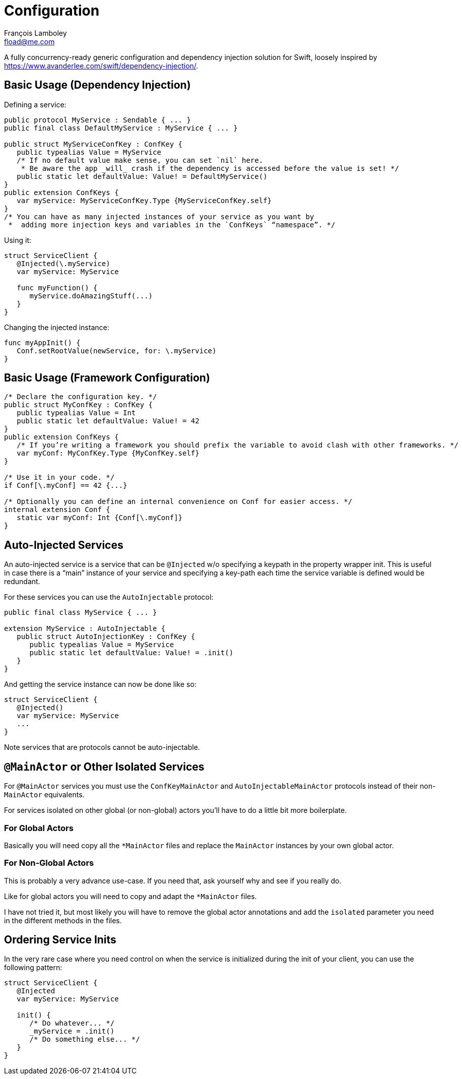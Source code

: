 = Configuration
François Lamboley <fload@me.com>

A fully concurrency-ready generic configuration and dependency injection solution for Swift,
 loosely inspired by <https://www.avanderlee.com/swift/dependency-injection/>.

== Basic Usage (Dependency Injection)

Defining a service:
[source,swift]
----
public protocol MyService : Sendable { ... }
public final class DefaultMyService : MyService { ... }

public struct MyServiceConfKey : ConfKey {
   public typealias Value = MyService
   /* If no default value make sense, you can set `nil` here.
    * Be aware the app _will_ crash if the dependency is accessed before the value is set! */
   public static let defaultValue: Value! = DefaultMyService()
}
public extension ConfKeys {
   var myService: MyServiceConfKey.Type {MyServiceConfKey.self}
}
/* You can have as many injected instances of your service as you want by
 *  adding more injection keys and variables in the `ConfKeys` “namespace”. */
----

Using it:
[source,swift]
----
struct ServiceClient {
   @Injected(\.myService)
   var myService: MyService
   
   func myFunction() {
      myService.doAmazingStuff(...)
   }
}
----

Changing the injected instance:
[source,swift]
----
func myAppInit() {
   Conf.setRootValue(newService, for: \.myService)
}
----

== Basic Usage (Framework Configuration)

[source,swift]
----
/* Declare the configuration key. */
public struct MyConfKey : ConfKey {
   public typealias Value = Int
   public static let defaultValue: Value! = 42
}
public extension ConfKeys {
   /* If you’re writing a framework you should prefix the variable to avoid clash with other frameworks. */
   var myConf: MyConfKey.Type {MyConfKey.self}
}

/* Use it in your code. */
if Conf[\.myConf] == 42 {...}

/* Optionally you can define an internal convenience on Conf for easier access. */
internal extension Conf {
   static var myConf: Int {Conf[\.myConf]}
}
----

== Auto-Injected Services

An auto-injected service is a service that can be `@Injected` w/o specifying a keypath in the property wrapper init.
This is useful in case there is a “main” instance of your service and specifying a key-path each time the service variable is defined would be redundant.

For these services you can use the `AutoInjectable` protocol:
[source,swift]
----
public final class MyService { ... }

extension MyService : AutoInjectable {
   public struct AutoInjectionKey : ConfKey {
      public typealias Value = MyService
      public static let defaultValue: Value! = .init()
   }
}
----

And getting the service instance can now be done like so:

[source,swift]
----
struct ServiceClient {
   @Injected()
   var myService: MyService
   ...
}
----

Note services that are protocols cannot be auto-injectable.

== `@MainActor` or Other Isolated Services

For `@MainActor` services you must use the `ConfKeyMainActor` and `AutoInjectableMainActor` protocols instead of their non-`MainActor` equivalents.

For services isolated on other global (or non-global) actors you’ll have to do a little bit more boilerplate.

=== For Global Actors
Basically you will need copy all the `*MainActor` files and replace the `MainActor` instances by your own global actor.

=== For Non-Global Actors
This is probably a very advance use-case.
If you need that, ask yourself why and see if you really do.

Like for global actors you will need to copy and adapt the `*MainActor` files.

I have not tried it, but most likely you will have to remove the global actor annotations and add the `isolated` parameter you need in the different methods in the files.

== Ordering Service Inits

In the very rare case where you need control on when the service is initialized during the init of your client,
 you can use the following pattern:
[source,swift]
----
struct ServiceClient {
   @Injected
   var myService: MyService
   
   init() {
      /* Do whatever... */
      _myService = .init()
      /* Do something else... */
   }
}
----
